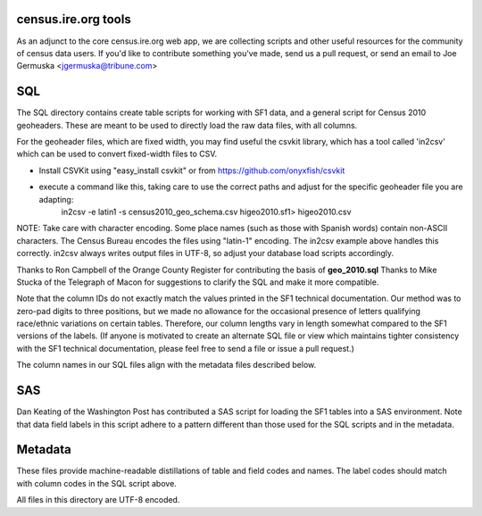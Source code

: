 census.ire.org tools
====================
As an adjunct to the core census.ire.org web app, we are collecting scripts and other useful resources for the community of census data users. If you'd like to contribute something you've made, send us a pull request, or send an email to Joe Germuska <jgermuska@tribune.com>

SQL
===
The SQL directory contains create table scripts for working with SF1 data, and a general script for Census 2010 geoheaders. These are meant to be used to directly load the raw data files, with all columns.

For the geoheader files, which are fixed width, you may find useful the csvkit library, which has a tool called 'in2csv' which can be used to convert fixed-width files to CSV.

* Install CSVKit using "easy_install csvkit" or from https://github.com/onyxfish/csvkit
* execute a command like this, taking care to use the correct paths and adjust for the specific geoheader file you are adapting:
    in2csv -e latin1 -s census2010_geo_schema.csv higeo2010.sf1> higeo2010.csv

NOTE: Take care with character encoding. Some place names (such as those with Spanish words) contain non-ASCII characters. The Census Bureau encodes the files using "latin-1" encoding.
The in2csv example above handles this correctly. in2csv always writes output files in UTF-8, so adjust your database load scripts accordingly.

Thanks to Ron Campbell of the Orange County Register for contributing the basis of **geo_2010.sql** Thanks to Mike Stucka of the Telegraph of Macon for suggestions to clarify the SQL and make it more compatible.

Note that the column IDs do not exactly match the values printed in the SF1 technical documentation. Our method was to zero-pad digits to three positions, but we made no allowance for the occasional presence of letters qualifying race/ethnic variations on certain tables. Therefore, our column lengths vary in length somewhat compared to the SF1 versions of the labels. (If anyone is motivated to create an alternate SQL file or view which maintains tighter consistency with the SF1 technical documentation, please feel free to send a file or issue a pull request.)

The column names in our SQL files align with the metadata files described below.

SAS
===
Dan Keating of the Washington Post has contributed a SAS script for loading the SF1 tables into a SAS environment. Note that data field labels in this script adhere to a pattern different than those used for the SQL scripts and in the metadata.

Metadata
========
These files provide machine-readable distillations of table and field codes and names. The label codes should match with column codes in the SQL script above.

All files in this directory are UTF-8 encoded.